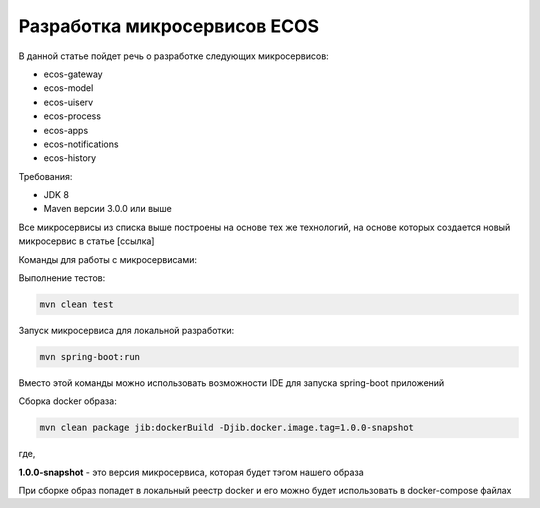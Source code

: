 Разработка микросервисов ECOS
===============================

В данной статье пойдет речь о разработке следующих микросервисов:

- ecos-gateway
- ecos-model
- ecos-uiserv
- ecos-process
- ecos-apps
- ecos-notifications
- ecos-history

Требования:

- JDK 8
- Maven версии 3.0.0 или выше

Все микросервисы из списка выше построены на основе тех же технологий, на основе которых создается новый микросервис в статье [ссылка]

Команды для работы с микросервисами:

Выполнение тестов:

.. code-block::

    mvn clean test


Запуск микросервиса для локальной разработки:

.. code-block::

    mvn spring-boot:run

Вместо этой команды можно использовать возможности IDE для запуска spring-boot приложений

Сборка docker образа:

.. code-block::

    mvn clean package jib:dockerBuild -Djib.docker.image.tag=1.0.0-snapshot

где,

**1.0.0-snapshot** - это версия микросервиса, которая будет тэгом нашего образа

При сборке образ попадет в локальный реестр docker и его можно будет использовать в docker-compose файлах


